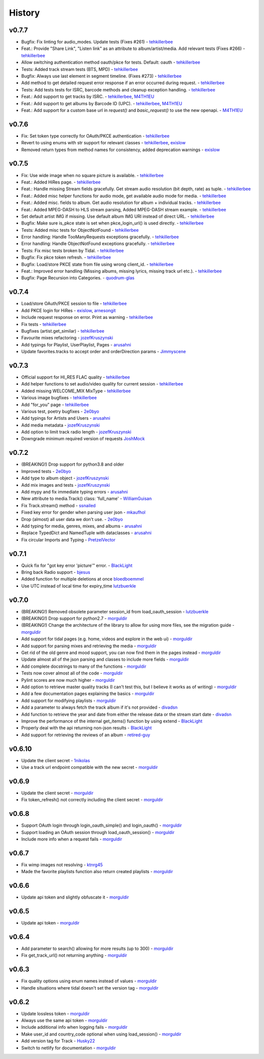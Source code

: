 .. :changelog:

History
=======
v0.7.7
------
* Bugfix: Fix linting for audio_modes. Update tests (Fixes #261) - tehkillerbee_
* Feat.: Provide "Share Link", "Listen link" as an attribute to album/artist/media. Add relevant tests (Fixes #266) - tehkillerbee_
* Allow switching authentication method oauth/pkce for tests. Default: oauth - tehkillerbee_
* Tests: Added track stream tests (BTS, MPD) - tehkillerbee_
* Bugfix: Always use last element in segment timeline. (Fixes #273) - tehkillerbee_
* Add method to get detailed request error response if an error occurred during request. - tehkillerbee_
* Tests: Add tests tests for ISRC, barcode methods and cleanup exception handling. - tehkillerbee_
* Feat.: Add support to get tracks by ISRC. - tehkillerbee_, M4TH1EU_
* Feat.: Add support to get albums by Barcode ID (UPC). - tehkillerbee_, M4TH1EU_
* Feat.: Add support for a custom base url in `request()` and `basic_request()` to use the new openapi. - M4TH1EU_

v0.7.6
------
* Fix: Set token type correctly for OAuth/PKCE authentication - tehkillerbee_
* Revert to using enums with str support for relevant classes - tehkillerbee_, exislow_
* Removed return types from method names for consistency, added deprecation warnings - exislow_

v0.7.5
------
* Fix: Use wide image when no square picture is available. - tehkillerbee_
* Feat.: Added HiRes page. - tehkillerbee_
* Feat.: Handle missing Stream fields gracefully. Get stream audio resolution (bit depth, rate) as tuple. - tehkillerbee_
* Feat.: Added misc helper functions for audio mode, get available audio mode for media. - tehkillerbee_
* Feat.: Added misc. fields to album. Get audio resolution for album + individual tracks. - tehkillerbee_
* Feat.: Added MPEG-DASH to HLS stream parsing, Added MPEG-DASH stream example. - tehkillerbee_
* Set default artist IMG if missing. Use default album IMG URI instead of direct URL. - tehkillerbee_
* Bugfix: Make sure is_pkce state is set when pkce_login_url() is used directly. - tehkillerbee_
* Tests: Added misc tests for ObjectNotFound - tehkillerbee_
* Error handling: Handle TooManyRequests exceptions gracefully. - tehkillerbee_
* Error handling: Handle ObjectNotFound exceptions gracefully.  - tehkillerbee_
* Tests: Fix misc tests broken by Tidal. - tehkillerbee_
* Bugfix: Fix pkce token refresh. - tehkillerbee_
* Bugfix: Load/store PKCE state from file using wrong client_id. - tehkillerbee_
* Feat.: Improved error handling (Missing albums, missing lyrics, missing track url etc.). - tehkillerbee_
* Bugfix: Page Recursion into Categories. - quodrum-glas_

v0.7.4
------
* Load/store OAuth/PKCE session to file - tehkillerbee_
* Add PKCE login for HiRes - exislow_, arnesongit_
* Include request response on error. Print as warning - tehkillerbee_
* Fix tests - tehkillerbee_
* Bugfixes (artist.get_similar) - tehkillerbee_
* Favourite mixes refactoring - jozefKruszynski_
* Add typings for Playlist, UserPlaylist, Pages - arusahni_
* Update favorites.tracks to accept order and orderDirection params - Jimmyscene_

v0.7.3
------
* Official support for HI_RES FLAC quality - tehkillerbee_
* Add helper functions to set audio/video quality for current session - tehkillerbee_
* Added missing WELCOME_MIX MixType - tehkillerbee_
* Various image bugfixes - tehkillerbee_
* Add "for_you" page - tehkillerbee_
* Various test, poetry bugfixes - 2e0byo_
* Add typings for Artists and Users - arusahni_
* Add media metadata - jozefKruszynski_
* Add option to limit track radio length - jozefKruszynski_
* Downgrade minimum required version of requests JoshMock_



v0.7.2
------
* (BREAKING!) Drop support for python3.8 and older
* Improved tests - 2e0byo_
* Add type to album object - jozefKruszynski_
* Add mix images and tests - jozefKruszynski_
* Add mypy and fix immediate typing errors - arusahni_
* New attribute to media.Track() class: 'full_name' - WilliamGuisan_
* Fix Track.stream() method - ssnailed_
* Fixed key error for gender when parsing user json - mkaufhol_
* Drop (almost) all user data we don't use. - 2e0byo_
* Add typing for media, genres, mixes, and albums - arusahni_
* Replace TypedDict and NamedTuple with dataclasses - arusahni_
* Fix circular Imports and Typing - PretzelVector_

v0.7.1
------
* Quick fix for "got key error 'picture'" error. - BlackLight_
* Bring back Radio support - bjesus_
* Added function for multiple deletions at once bloedboemmel_
* Use UTC instead of local time for expiry_time lutzbuerkle_

v0.7.0
------

* (BREAKING!) Removed obsolete parameter session_id from load_oauth_session - lutzbuerkle_
* (BREAKING!) Drop support for python2.7 - morguldir_
* (BREAKING!) Change the architecture of the library to allow for using more files, see the migration guide - morguldir_
* Add support for tidal pages (e.g. home, videos and explore in the web ui) - morguldir_
* Add support for parsing mixes and retrieving the media - morguldir_
* Get rid of the old genre and mood support, you can now find them in the pages instead - morguldir_
* Update almost all of the json parsing and classes to include more fields - morguldir_
* Add complete docstrings to many of the functions - morguldir_
* Tests now cover almost all of the code - morguldir_
* Pylint scores are now much higher - morguldir_
* Add option to retrieve master quality tracks (I can't test this, but I believe it works as of writing) - morguldir_
* Add a few documentation pages explaining the basics - morguldir_
* Add support for modifying playlists - morguldir_
* Add a parameter to always fetch the track album if it's not provided - divadsn_
* Add function to retrieve the year and date from either the release data or the stream start date - divadsn_
* Improve the performance of the internal get_items() function by using extend - BlackLight_
* Properly deal with the api returning non-json results - BlackLight_
* Add support for retrieving the reviews of an album - retired-guy_


v0.6.10
-------
* Update the client secret - 1nikolas_
* Use a track url endpoint compatible with the new secret - morguldir_

v0.6.9
------

* Update the client secret - morguldir_
* Fix token_refresh() not correctly including the client secret - morguldir_

v0.6.8
------

* Support OAuth login through login_oauth_simple() and login_oauth() - morguldir_
* Support loading an OAuth session through load_oauth_session() - morguldir_
* Include more info when a request fails - morguldir_

v0.6.7
------

* Fix wimp images not resolving - ktnrg45_
* Made the favorite playlists function also return created playlists - morguldir_

v0.6.6
------

* Update api token and slightly obfuscate it - morguldir_

v0.6.5
------

* Update api token - morguldir_

v0.6.4
------

* Add parameter to search() allowing for more results (up to 300) - morguldir_
* Fix get_track_url() not returning anything - morguldir_

v0.6.3
------

* Fix quality options using enum names instead of values - morguldir_
* Handle situations where tidal doesn't set the version tag - morguldir_

v0.6.2
------

* Update lossless token - morguldir_
* Always use the same api token - morguldir_
* Include additional info when logging fails - morguldir_
* Make user_id and country_code optional when using load_session() - morguldir_
* Add version tag for Track - Husky22_
* Switch to netlify for documentation - morguldir_

.. _morguldir: https://github.com/morguldir
.. _Husky22: https://github.com/Husky22
.. _ktnrg45: https://github.com/ktnrg45
.. _1nikolas: https://github.com/1nikolas
.. _divadsn: https://github.com/divadsn
.. _BlackLight: https://github.com/BlackLight
.. _lutzbuerkle: https://github.com/lutzbuerkle
.. _retired-guy: https://github.com/retired-guy
.. _bjesus: https://github.com/bjesus
.. _bloedboemmel: https://github.com/bloedboemmel
.. _2e0byo: https://github.com/2e0byo
.. _jozefKruszynski: https://github.com/jozefKruszynski
.. _arusahni: https://github.com/arusahni
.. _WilliamGuisan: https://github.com/WilliamGuisan
.. _ssnailed: https://github.com/ssnailed
.. _mkaufhol: https://github.com/mkaufhol
.. _PretzelVector: https://github.com/PretzelVector
.. _tehkillerbee: https://github.com/tehkillerbee
.. _JoshMock: https://github.com/JoshMock
.. _exislow: https://github.com/exislow
.. _arnesongit: https://github.com/arnesongit
.. _Jimmyscene: https://github.com/Jimmyscene
.. _quodrum-glas: https://github.com/quodrum-glas
.. _M4TH1EU: https://github.com/M4TH1EU



